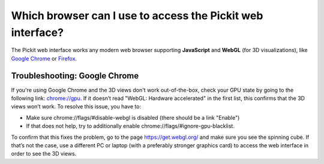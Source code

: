 .. _supported-browsers:

Which browser can I use to access the Pickit web interface?
===========================================================

The Pickit web interface works any modern web browser supporting **JavaScript**
and **WebGL** (for 3D visualizations), like
`Google Chrome <https://www.google.com/chrome/>`__ or
`Firefox <https://www.mozilla.org/en-US/firefox/>`__.


Troubleshooting: Google Chrome
------------------------------
If you're using Google Chrome and the 3D views don't work out-of-the-box, check
your GPU state by going to the following link: 
`chrome://gpu <chrome://gpu/>`__. 
If it doesn’t read "WebGL: Hardware accelerated" in the first list,
this confirms that the 3D views won’t work. To resolve this issue, you
have to:

-  Make sure chrome://flags/#disable-webgl is disabled (there should
   be a link "Enable")
-  If that does not help, try to additionally
   enable chrome://flags/#ignore-gpu-blacklist.

To confirm that this fixes the problem, go to the page 
https://get.webgl.org/ and make sure you see the spinning cube. If
that’s not the case, use a different PC or laptop (with a preferably
stronger graphics card) to access the web interface in order to see the
3D views.
